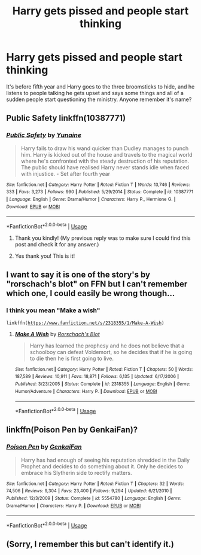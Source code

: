 #+TITLE: Harry gets pissed and people start thinking

* Harry gets pissed and people start thinking
:PROPERTIES:
:Author: Yama1987
:Score: 12
:DateUnix: 1556409353.0
:DateShort: 2019-Apr-28
:FlairText: What's That Fic?
:END:
It's before fifth year and Harry goes to the three broomsticks to hide, and he listens to people talking he gets upset and says some things and all of a sudden people start questioning the ministry. Anyone remember it's name?


** Public Safety linkffn(10387771)
:PROPERTIES:
:Score: 12
:DateUnix: 1556418063.0
:DateShort: 2019-Apr-28
:END:

*** [[https://www.fanfiction.net/s/10387771/1/][*/Public Safety/*]] by [[https://www.fanfiction.net/u/1335478/Yunaine][/Yunaine/]]

#+begin_quote
  Harry fails to draw his wand quicker than Dudley manages to punch him. Harry is kicked out of the house and travels to the magical world where he's confronted with the steady destruction of his reputation. The public should have realised Harry never stands idle when faced with injustice. - Set after fourth year
#+end_quote

^{/Site/:} ^{fanfiction.net} ^{*|*} ^{/Category/:} ^{Harry} ^{Potter} ^{*|*} ^{/Rated/:} ^{Fiction} ^{T} ^{*|*} ^{/Words/:} ^{13,746} ^{*|*} ^{/Reviews/:} ^{333} ^{*|*} ^{/Favs/:} ^{3,273} ^{*|*} ^{/Follows/:} ^{990} ^{*|*} ^{/Published/:} ^{5/29/2014} ^{*|*} ^{/Status/:} ^{Complete} ^{*|*} ^{/id/:} ^{10387771} ^{*|*} ^{/Language/:} ^{English} ^{*|*} ^{/Genre/:} ^{Drama/Humor} ^{*|*} ^{/Characters/:} ^{Harry} ^{P.,} ^{Hermione} ^{G.} ^{*|*} ^{/Download/:} ^{[[http://www.ff2ebook.com/old/ffn-bot/index.php?id=10387771&source=ff&filetype=epub][EPUB]]} ^{or} ^{[[http://www.ff2ebook.com/old/ffn-bot/index.php?id=10387771&source=ff&filetype=mobi][MOBI]]}

--------------

*FanfictionBot*^{2.0.0-beta} | [[https://github.com/tusing/reddit-ffn-bot/wiki/Usage][Usage]]
:PROPERTIES:
:Author: FanfictionBot
:Score: 1
:DateUnix: 1556418082.0
:DateShort: 2019-Apr-28
:END:

**** Thank you kindly! (My previous reply was to make sure I could find this post and check it for any answer.)
:PROPERTIES:
:Author: Huntrrz
:Score: 2
:DateUnix: 1556425465.0
:DateShort: 2019-Apr-28
:END:


**** Yes thank you! This is it!
:PROPERTIES:
:Author: Yama1987
:Score: 1
:DateUnix: 1556418562.0
:DateShort: 2019-Apr-28
:END:


** I want to say it is one of the story's by "rorschach's blot" on FFN but I can't remember which one, I could easily be wrong though...
:PROPERTIES:
:Author: MechaMancer
:Score: 2
:DateUnix: 1556413045.0
:DateShort: 2019-Apr-28
:END:

*** I think you mean "Make a wish"

=linkffn(=[[https://www.fanfiction.net/s/2318355/1/Make-A-Wish][=https://www.fanfiction.net/s/2318355/1/Make-A-Wish=]]=)=
:PROPERTIES:
:Author: fanfic_fan
:Score: 1
:DateUnix: 1556458948.0
:DateShort: 2019-Apr-28
:END:

**** [[https://www.fanfiction.net/s/2318355/1/][*/Make A Wish/*]] by [[https://www.fanfiction.net/u/686093/Rorschach-s-Blot][/Rorschach's Blot/]]

#+begin_quote
  Harry has learned the prophesy and he does not believe that a schoolboy can defeat Voldemort, so he decides that if he is going to die then he is first going to live.
#+end_quote

^{/Site/:} ^{fanfiction.net} ^{*|*} ^{/Category/:} ^{Harry} ^{Potter} ^{*|*} ^{/Rated/:} ^{Fiction} ^{T} ^{*|*} ^{/Chapters/:} ^{50} ^{*|*} ^{/Words/:} ^{187,589} ^{*|*} ^{/Reviews/:} ^{10,911} ^{*|*} ^{/Favs/:} ^{18,871} ^{*|*} ^{/Follows/:} ^{6,135} ^{*|*} ^{/Updated/:} ^{6/17/2006} ^{*|*} ^{/Published/:} ^{3/23/2005} ^{*|*} ^{/Status/:} ^{Complete} ^{*|*} ^{/id/:} ^{2318355} ^{*|*} ^{/Language/:} ^{English} ^{*|*} ^{/Genre/:} ^{Humor/Adventure} ^{*|*} ^{/Characters/:} ^{Harry} ^{P.} ^{*|*} ^{/Download/:} ^{[[http://www.ff2ebook.com/old/ffn-bot/index.php?id=2318355&source=ff&filetype=epub][EPUB]]} ^{or} ^{[[http://www.ff2ebook.com/old/ffn-bot/index.php?id=2318355&source=ff&filetype=mobi][MOBI]]}

--------------

*FanfictionBot*^{2.0.0-beta} | [[https://github.com/tusing/reddit-ffn-bot/wiki/Usage][Usage]]
:PROPERTIES:
:Author: FanfictionBot
:Score: 1
:DateUnix: 1556458963.0
:DateShort: 2019-Apr-28
:END:


** linkffn(Poison Pen by GenkaiFan)?
:PROPERTIES:
:Author: ceplma
:Score: 1
:DateUnix: 1556486886.0
:DateShort: 2019-Apr-29
:END:

*** [[https://www.fanfiction.net/s/5554780/1/][*/Poison Pen/*]] by [[https://www.fanfiction.net/u/1013852/GenkaiFan][/GenkaiFan/]]

#+begin_quote
  Harry has had enough of seeing his reputation shredded in the Daily Prophet and decides to do something about it. Only he decides to embrace his Slytherin side to rectify matters.
#+end_quote

^{/Site/:} ^{fanfiction.net} ^{*|*} ^{/Category/:} ^{Harry} ^{Potter} ^{*|*} ^{/Rated/:} ^{Fiction} ^{T} ^{*|*} ^{/Chapters/:} ^{32} ^{*|*} ^{/Words/:} ^{74,506} ^{*|*} ^{/Reviews/:} ^{9,304} ^{*|*} ^{/Favs/:} ^{23,400} ^{*|*} ^{/Follows/:} ^{9,294} ^{*|*} ^{/Updated/:} ^{6/21/2010} ^{*|*} ^{/Published/:} ^{12/3/2009} ^{*|*} ^{/Status/:} ^{Complete} ^{*|*} ^{/id/:} ^{5554780} ^{*|*} ^{/Language/:} ^{English} ^{*|*} ^{/Genre/:} ^{Drama/Humor} ^{*|*} ^{/Characters/:} ^{Harry} ^{P.} ^{*|*} ^{/Download/:} ^{[[http://www.ff2ebook.com/old/ffn-bot/index.php?id=5554780&source=ff&filetype=epub][EPUB]]} ^{or} ^{[[http://www.ff2ebook.com/old/ffn-bot/index.php?id=5554780&source=ff&filetype=mobi][MOBI]]}

--------------

*FanfictionBot*^{2.0.0-beta} | [[https://github.com/tusing/reddit-ffn-bot/wiki/Usage][Usage]]
:PROPERTIES:
:Author: FanfictionBot
:Score: 1
:DateUnix: 1556486904.0
:DateShort: 2019-Apr-29
:END:


** (Sorry, I remember this but can't identify it.)
:PROPERTIES:
:Author: Huntrrz
:Score: 0
:DateUnix: 1556412777.0
:DateShort: 2019-Apr-28
:END:
